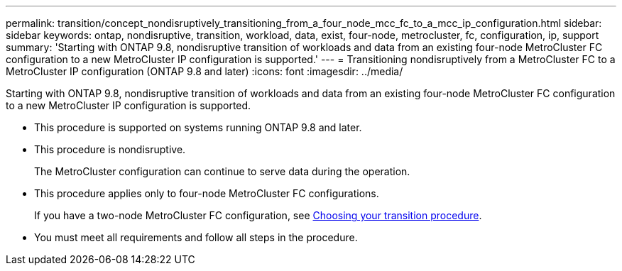 ---
permalink: transition/concept_nondisruptively_transitioning_from_a_four_node_mcc_fc_to_a_mcc_ip_configuration.html
sidebar: sidebar
keywords: ontap, nondisruptive, transition, workload, data, exist, four-node, metrocluster, fc, configuration, ip, support
summary: 'Starting with ONTAP 9.8, nondisruptive transition of workloads and data from an existing four-node MetroCluster FC configuration to a new MetroCluster IP configuration is supported.'
---
= Transitioning nondisruptively from a MetroCluster FC to a MetroCluster IP configuration (ONTAP 9.8 and later)
:icons: font
:imagesdir: ../media/

[.lead]
Starting with ONTAP 9.8, nondisruptive transition of workloads and data from an existing four-node MetroCluster FC configuration to a new MetroCluster IP configuration is supported.

* This procedure is supported on systems running ONTAP 9.8 and later.
* This procedure is nondisruptive.
+
The MetroCluster configuration can continue to serve data during the operation.

* This procedure applies only to four-node MetroCluster FC configurations.
+
If you have a two-node MetroCluster FC configuration, see xref:concept_choosing_your_transition_procedure_mcc_transition.adoc[Choosing your transition procedure].

* You must meet all requirements and follow all steps in the procedure.
